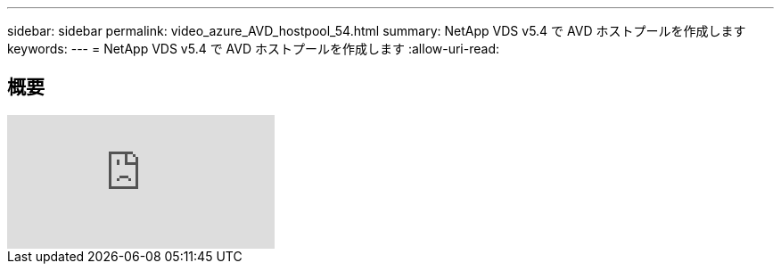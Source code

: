 ---
sidebar: sidebar 
permalink: video_azure_AVD_hostpool_54.html 
summary: NetApp VDS v5.4 で AVD ホストプールを作成します 
keywords:  
---
= NetApp VDS v5.4 で AVD ホストプールを作成します
:allow-uri-read: 




== 概要

video::kaHZm9yCv8g[youtube]